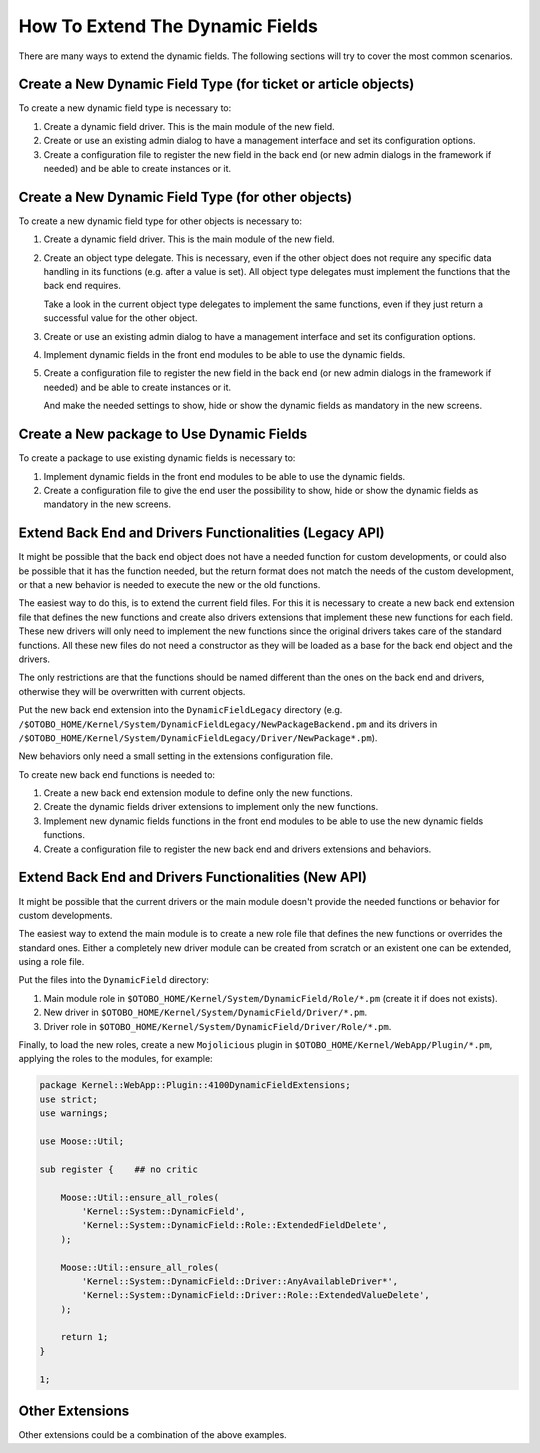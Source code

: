 How To Extend The Dynamic Fields
================================

There are many ways to extend the dynamic fields. The following sections will try to cover the most common scenarios.

Create a New Dynamic Field Type (for ticket or article objects)
---------------------------------------------------------------

To create a new dynamic field type is necessary to:

1. Create a dynamic field driver. This is the main module of the new field.
2. Create or use an existing admin dialog to have a management interface and set its configuration options.
3. Create a configuration file to register the new field in the back end (or new admin dialogs in the framework if needed) and be able to create instances or it.


Create a New Dynamic Field Type (for other objects)
---------------------------------------------------

To create a new dynamic field type for other objects is necessary to:

1. Create a dynamic field driver. This is the main module of the new field.
2. Create an object type delegate. This is necessary, even if the other object does not require any specific data handling in its functions (e.g. after a value is set). All object type delegates must implement the functions that the back end requires.

   Take a look in the current object type delegates to implement the same functions, even if they just return a successful value for the other object.

3. Create or use an existing admin dialog to have a management interface and set its configuration options.
4. Implement dynamic fields in the front end modules to be able to use the dynamic fields.
5. Create a configuration file to register the new field in the back end (or new admin dialogs in the framework if needed) and be able to create instances or it.

   And make the needed settings to show, hide or show the dynamic fields as mandatory in the new screens.


Create a New package to Use Dynamic Fields
------------------------------------------

To create a package to use existing dynamic fields is necessary to:

1. Implement dynamic fields in the front end modules to be able to use the dynamic fields.
2. Create a configuration file to give the end user the possibility to show, hide or show the dynamic fields as mandatory in the new screens.


Extend Back End and Drivers Functionalities (Legacy API)
--------------------------------------------------------

It might be possible that the back end object does not have a needed function for custom developments, or could also be possible that it has the function needed, but the return format does not match the needs of the custom development, or that a new behavior is needed to execute the new or the old functions.

The easiest way to do this, is to extend the current field files. For this it is necessary to create a new back end extension file that defines the new functions and create also drivers extensions that implement these new functions for each field. These new drivers will only need to implement the new functions since the original drivers takes care of the standard functions. All these new files do not need a constructor as they will be loaded as a base for the back end object and the drivers.

The only restrictions are that the functions should be named different than the ones on the back end and drivers, otherwise they will be overwritten with current objects.

Put the new back end extension into the ``DynamicFieldLegacy`` directory (e.g. ``/$OTOBO_HOME/Kernel/System/DynamicFieldLegacy/NewPackageBackend.pm`` and its drivers in ``/$OTOBO_HOME/Kernel/System/DynamicFieldLegacy/Driver/NewPackage*.pm``).

New behaviors only need a small setting in the extensions configuration file.

To create new back end functions is needed to:

1. Create a new back end extension module to define only the new functions.
2. Create the dynamic fields driver extensions to implement only the new functions.
3. Implement new dynamic fields functions in the front end modules to be able to use the new dynamic fields functions.
4. Create a configuration file to register the new back end and drivers extensions and behaviors.


Extend Back End and Drivers Functionalities (New API)
-----------------------------------------------------

It might be possible that the current drivers or the main module doesn't provide the needed functions or behavior for custom developments.

The easiest way to extend the main module is to create a new role file that defines the new functions or overrides the standard ones. Either a completely new driver module can be created from scratch or an existent one can be extended, using a role file.

Put the files into the ``DynamicField`` directory:

1. Main module role in ``$OTOBO_HOME/Kernel/System/DynamicField/Role/*.pm`` (create it if does not exists).
2. New driver in ``$OTOBO_HOME/Kernel/System/DynamicField/Driver/*.pm``.
3. Driver role in ``$OTOBO_HOME/Kernel/System/DynamicField/Driver/Role/*.pm``.

Finally, to load the new roles, create a new ``Mojolicious`` plugin in ``$OTOBO_HOME/Kernel/WebApp/Plugin/*.pm``, applying the roles to the modules, for example:

.. code-block:: perl

   package Kernel::WebApp::Plugin::4100DynamicFieldExtensions;
   use strict;
   use warnings;

   use Moose::Util;

   sub register {    ## no critic

       Moose::Util::ensure_all_roles(
           'Kernel::System::DynamicField',
           'Kernel::System::DynamicField::Role::ExtendedFieldDelete',
       );

       Moose::Util::ensure_all_roles(
           'Kernel::System::DynamicField::Driver::AnyAvailableDriver*',
           'Kernel::System::DynamicField::Driver::Role::ExtendedValueDelete',
       );

       return 1;
   }

   1;


Other Extensions
----------------

Other extensions could be a combination of the above examples.

